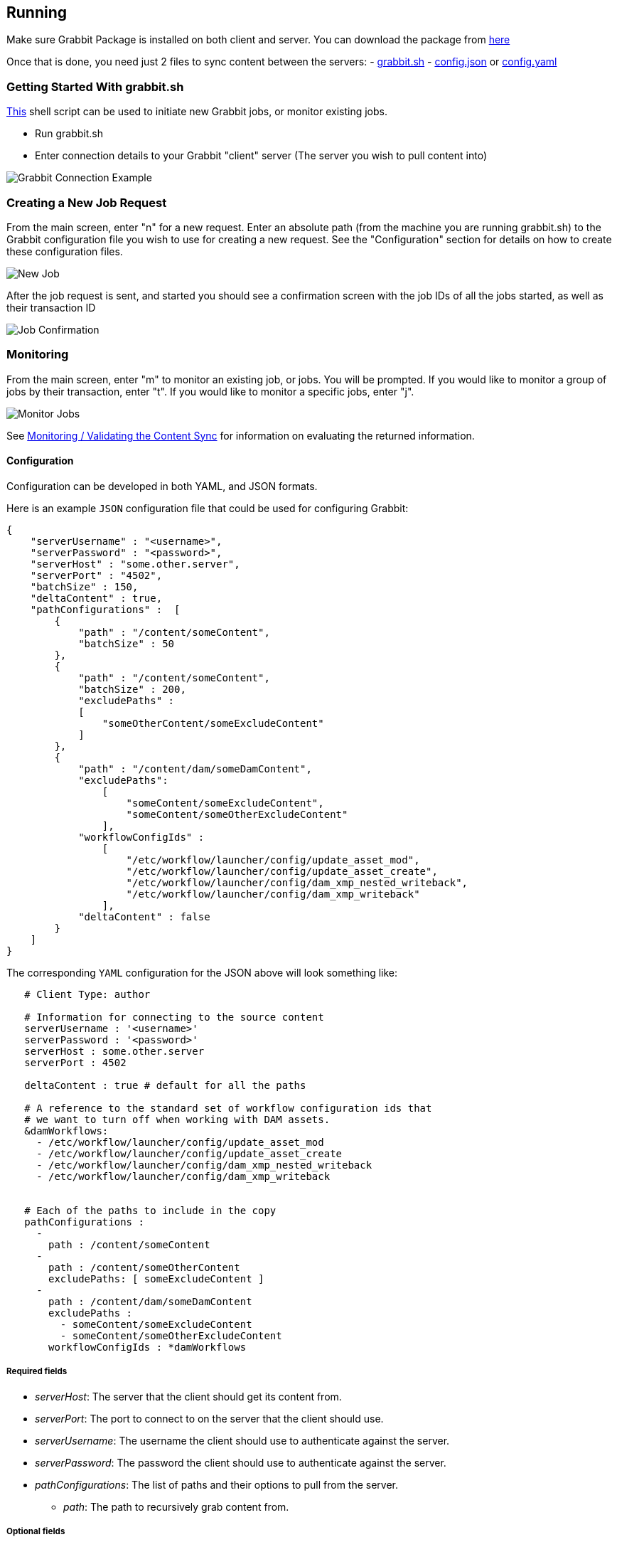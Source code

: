 == Running

Make sure Grabbit Package is installed on both client and server. You can download the package from link:https://bintray.com/twcable/aem/Grabbit/_latestVersion#files[here]

Once that is done, you need just 2 files to sync content between the servers:
- link:../grabbit.sh[grabbit.sh]
- link:../sample-config.json[config.json] or link:../sample_config.yaml[config.yaml]

=== Getting Started With grabbit.sh

link:../grabbit.sh[This] shell script can be used to initiate new Grabbit jobs, or monitor existing jobs.

- Run grabbit.sh
- Enter connection details to your Grabbit "client" server (The server you wish to pull content into)

image::../assets/grabbitConnection.png[Grabbit Connection Example]

=== Creating a New Job Request

From the main screen, enter "n" for a new request. Enter an absolute path (from the machine you are running grabbit.sh) to the Grabbit configuration file you wish to use for creating a new request.
See the "Configuration" section for details on how to create these configuration files.

image::../assets/newJob.png[New Job]

After the job request is sent, and started you should see a confirmation screen with the job IDs of all the jobs started, as well as their transaction ID

image::../assets/jobKickedOff.png[Job Confirmation]

=== Monitoring

From the main screen, enter "m" to monitor an existing job, or jobs. You will be prompted. If you would like to monitor a group of jobs by their transaction, enter "t". If you would like to monitor a specific jobs, enter "j".

image::../assets/monitor.png[Monitor Jobs]


See link:Monitoring.adoc[Monitoring / Validating the Content Sync] for information on evaluating the returned information.


==== Configuration

Configuration can be developed in both YAML, and JSON formats.

Here is an example `JSON` configuration file that could be used for configuring Grabbit:

```json
{
    "serverUsername" : "<username>",
    "serverPassword" : "<password>",
    "serverHost" : "some.other.server",
    "serverPort" : "4502",
    "batchSize" : 150,
    "deltaContent" : true,
    "pathConfigurations" :  [
        {
            "path" : "/content/someContent",
            "batchSize" : 50
        },
        {
            "path" : "/content/someContent",
            "batchSize" : 200,
            "excludePaths" :
            [
                "someOtherContent/someExcludeContent"
            ]
        },
        {
            "path" : "/content/dam/someDamContent",
            "excludePaths":
                [
                    "someContent/someExcludeContent",
                    "someContent/someOtherExcludeContent"
                ],
            "workflowConfigIds" :
                [
                    "/etc/workflow/launcher/config/update_asset_mod",
                    "/etc/workflow/launcher/config/update_asset_create",
                    "/etc/workflow/launcher/config/dam_xmp_nested_writeback",
                    "/etc/workflow/launcher/config/dam_xmp_writeback"
                ],
            "deltaContent" : false
        }
    ]
}
```
The corresponding `YAML` configuration for the JSON above will look something like:
```
   # Client Type: author

   # Information for connecting to the source content
   serverUsername : '<username>'
   serverPassword : '<password>'
   serverHost : some.other.server
   serverPort : 4502

   deltaContent : true # default for all the paths

   # A reference to the standard set of workflow configuration ids that
   # we want to turn off when working with DAM assets.
   &damWorkflows:
     - /etc/workflow/launcher/config/update_asset_mod
     - /etc/workflow/launcher/config/update_asset_create
     - /etc/workflow/launcher/config/dam_xmp_nested_writeback
     - /etc/workflow/launcher/config/dam_xmp_writeback


   # Each of the paths to include in the copy
   pathConfigurations :
     -
       path : /content/someContent
     -
       path : /content/someOtherContent
       excludePaths: [ someExcludeContent ]
     -
       path : /content/dam/someDamContent
       excludePaths :
         - someContent/someExcludeContent
         - someContent/someOtherExcludeContent
       workflowConfigIds : *damWorkflows
```

===== Required fields

* __serverHost__: The server that the client should get its content from.
* __serverPort__: The port to connect to on the server that the client should use.
* __serverUsername__: The username the client should use to authenticate against the server.
* __serverPassword__: The password the client should use to authenticate against the server.
* __pathConfigurations__: The list of paths and their options to pull from the server.
** __path__: The path to recursively grab content from.

===== Optional fields

* __deltaContent__: boolean, ```true``` syncs only 'delta' or changed content. Changed content is determined by comparing one of a number of date properties including jcr:lastModified, cq:lastModified, or jcr:created Date with the last successful Grabbit sync date. Nodes without any of previously mentioned date properties will always be synced even with deltaContent on, and if a node's data is changed without updating a date property (ie, from CRX/DE), the change will not be detected.  Most common throughput bottlenecks are usually handled by delta sync for cases such as large DAM trees; but if your case warrants a more fine tuned use of delta sync, you may consider adding mix:lastModified to nodes not usually considered for exclusion, such as extremely large unstructured trees. The deltaContent flag __only__ applies to changes made on the server - changes to the client environment will not be detected (and won't be overwritten if changes were made on the client's path but not on the server).
* __batchSize__: integer. Used to specify the number of nodes in one batch, Defaults to 100.
* __deleteBeforeWrite__: boolean. Before the client retrieves content, should content under each path be cleared? When used in combination with excludePaths, nodes indicated by excludePaths will not be deleted

Under path configurations

** __excludePaths__: This allows excluding specific subpaths from what will be retrieved from the parent path. See more detail below.
** __workflowConfigIds__: Before the client retrieves content for the path from the server, it will make sure that the specified workflows are disabled. They will be re-enabled when all content specifying that workflow has finished copying. (Grabbit handles the situation of multiple paths specifying "overlapping" workflows.) This is particularly useful for areas like the DAM where a number of relatively expensive workflows will just "redo" what is already being copied.
** __deleteBeforeWrite__: Individual path overwrite for global deleteBeforeWrite setting.
** __deltaContent__: boolean. Individual path overwrite for the global deltaContent setting. Functionality is the same, but on a path-by-path basis, instead of applying to all path configurations. No matter what the global setting is, specifying this field will overwrite it. If not specified, the path will sync according to the global setting.
** __batchSize__: integer. Individual path override the global batchSize configuration. Functionality is the same, but on path-by-path basis. No matter what the global setting is, specifying this field will overwrite it. If not specified, the path will sync according to the global setting.


===== Exclude Paths

Exclude Paths allow the user to exclude a certain set of subpaths for a given path while grabbing content. They can only be __relative__ to the "path".

For example, let's say you have

```json
 { "path" : "/content/someContent" }
```

and you would like to exclude ```/content/someContent/someOtherContent/pdfs```

Valid:

```json
   {
       "path" : "/content/someContent",
       "excludePaths" :
       [
           "someOtherContent/pdfs"
       ]
   }
```

Invalid:

```json
   {
       "path" : "/content/someContent",
       "excludePaths" :
       [
           "/content/someContent/someOtherContent/pdfs",
           "/someOtherContent/pdfs",
           "./someOtherContent/pdfs"
       ]
   }
```

